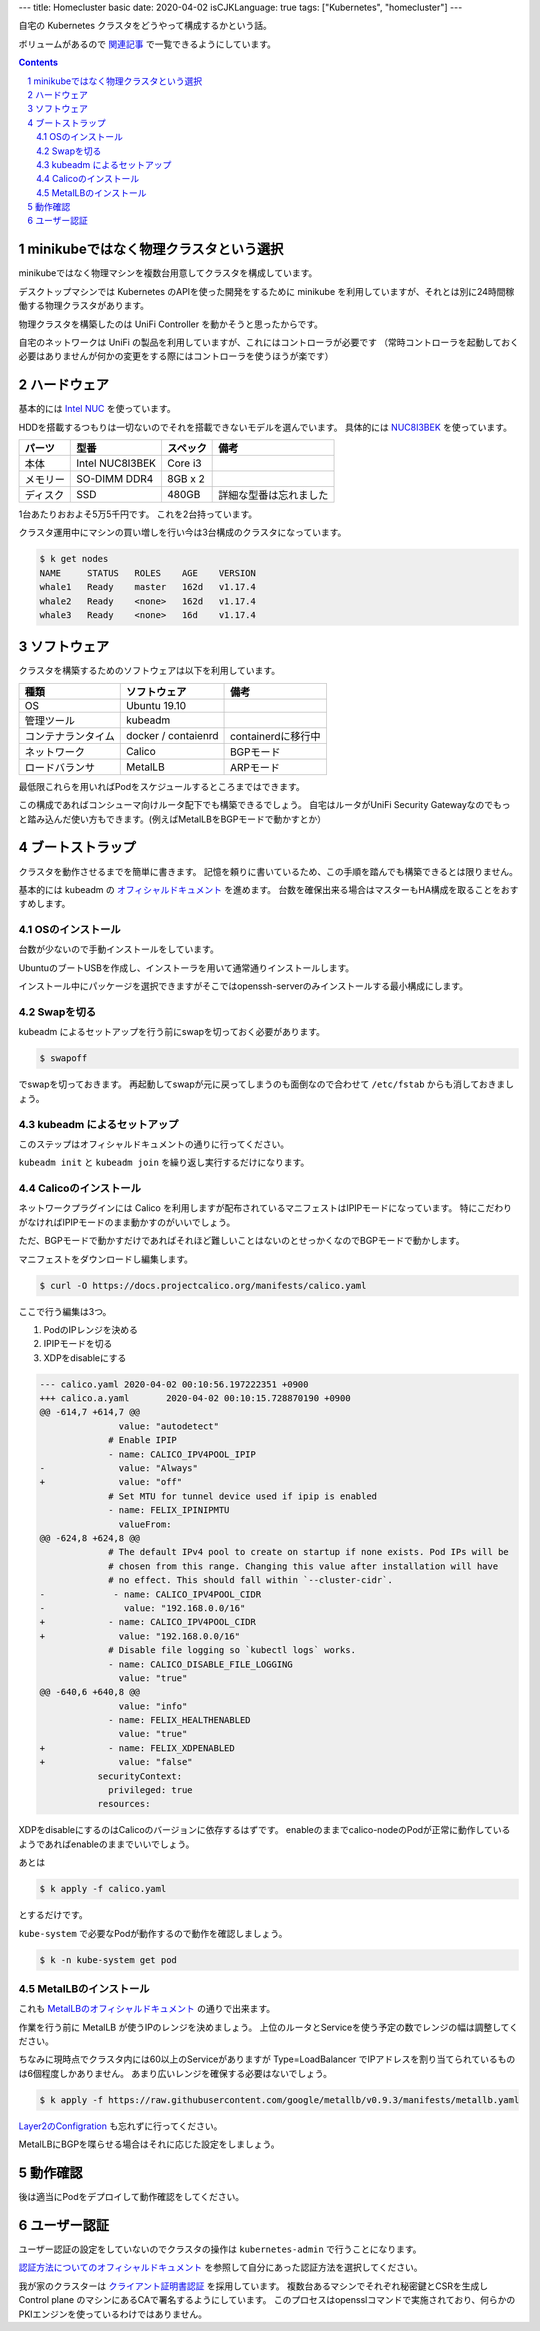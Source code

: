 ---
title: Homecluster basic
date: 2020-04-02
isCJKLanguage: true
tags: ["Kubernetes", "homecluster"]
---

自宅の Kubernetes クラスタをどうやって構成するかという話。

ボリュームがあるので `関連記事 </tags/homecluster>`_ で一覧できるようにしています。

.. contents::
.. section-numbering::

minikubeではなく物理クラスタという選択
==========================================

minikubeではなく物理マシンを複数台用意してクラスタを構成しています。

デスクトップマシンでは Kubernetes のAPIを使った開発をするために minikube を利用していますが、それとは別に24時間稼働する物理クラスタがあります。

物理クラスタを構築したのは UniFi Controller を動かそうと思ったからです。

自宅のネットワークは UniFi の製品を利用していますが、これにはコントローラが必要です
（常時コントローラを起動しておく必要はありませんが何かの変更をする際にはコントローラを使うほうが楽です）

ハードウェア
===============

基本的には `Intel NUC <https://www.intel.com/content/www/us/en/products/boards-kits/nuc.html>`_ を使っています。

HDDを搭載するつもりは一切ないのでそれを搭載できないモデルを選んでいます。
具体的には `NUC8I3BEK <https://www.intel.com/content/www/us/en/products/boards-kits/nuc/kits/nuc8i3bek.html>`_ を使っています。

.. csv-table::
    :header: パーツ,型番,スペック,備考

    本体, Intel NUC8I3BEK, Core i3
    メモリー,SO-DIMM DDR4, 8GB x 2
    ディスク,SSD,480GB,詳細な型番は忘れました

1台あたりおおよそ5万5千円です。
これを2台持っています。

クラスタ運用中にマシンの買い増しを行い今は3台構成のクラスタになっています。

.. code::

    $ k get nodes
    NAME     STATUS   ROLES    AGE    VERSION
    whale1   Ready    master   162d   v1.17.4
    whale2   Ready    <none>   162d   v1.17.4
    whale3   Ready    <none>   16d    v1.17.4

ソフトウェア
===============

クラスタを構築するためのソフトウェアは以下を利用しています。

.. csv-table::
    :header: 種類,ソフトウェア,備考

    OS, Ubuntu 19.10
    管理ツール,kubeadm,
    コンテナランタイム, docker / contaienrd, containerdに移行中
    ネットワーク,Calico, BGPモード
    ロードバランサ,MetalLB, ARPモード

最低限これらを用いればPodをスケジュールするところまではできます。

この構成であればコンシューマ向けルータ配下でも構築できるでしょう。
自宅はルータがUniFi Security Gatewayなのでもっと踏み込んだ使い方もできます。(例えばMetalLBをBGPモードで動かすとか）

ブートストラップ
====================

クラスタを動作させるまでを簡単に書きます。
記憶を頼りに書いているため、この手順を踏んでも構築できるとは限りません。

基本的には kubeadm の `オフィシャルドキュメント <https://kubernetes.io/docs/setup/production-environment/tools/kubeadm/create-cluster-kubeadm/>`_ を進めます。
台数を確保出来る場合はマスターもHA構成を取ることをおすすめします。

OSのインストール
-------------------

台数が少ないので手動インストールをしています。

UbuntuのブートUSBを作成し、インストーラを用いて通常通りインストールします。

インストール中にパッケージを選択できますがそこではopenssh-serverのみインストールする最小構成にします。

Swapを切る
------------

kubeadm によるセットアップを行う前にswapを切っておく必要があります。

.. code::

    $ swapoff

でswapを切っておきます。
再起動してswapが元に戻ってしまうのも面倒なので合わせて ``/etc/fstab`` からも消しておきましょう。

kubeadm によるセットアップ
-----------------------------

このステップはオフィシャルドキュメントの通りに行ってください。

``kubeadm init`` と ``kubeadm join`` を繰り返し実行するだけになります。

Calicoのインストール
------------------------

ネットワークプラグインには Calico を利用しますが配布されているマニフェストはIPIPモードになっています。
特にこだわりがなければIPIPモードのまま動かすのがいいでしょう。

ただ、BGPモードで動かすだけであればそれほど難しいことはないのとせっかくなのでBGPモードで動かします。

マニフェストをダウンロードし編集します。

.. code::

    $ curl -O https://docs.projectcalico.org/manifests/calico.yaml

ここで行う編集は3つ。

#. PodのIPレンジを決める
#. IPIPモードを切る
#. XDPをdisableにする

.. code:: diff

    --- calico.yaml 2020-04-02 00:10:56.197222351 +0900
    +++ calico.a.yaml       2020-04-02 00:10:15.728870190 +0900
    @@ -614,7 +614,7 @@
                   value: "autodetect"
                 # Enable IPIP
                 - name: CALICO_IPV4POOL_IPIP
    -              value: "Always"
    +              value: "off"
                 # Set MTU for tunnel device used if ipip is enabled
                 - name: FELIX_IPINIPMTU
                   valueFrom:
    @@ -624,8 +624,8 @@
                 # The default IPv4 pool to create on startup if none exists. Pod IPs will be
                 # chosen from this range. Changing this value after installation will have
                 # no effect. This should fall within `--cluster-cidr`.
    -             - name: CALICO_IPV4POOL_CIDR
    -               value: "192.168.0.0/16"
    +            - name: CALICO_IPV4POOL_CIDR
    +              value: "192.168.0.0/16"
                 # Disable file logging so `kubectl logs` works.
                 - name: CALICO_DISABLE_FILE_LOGGING
                   value: "true"
    @@ -640,6 +640,8 @@
                   value: "info"
                 - name: FELIX_HEALTHENABLED
                   value: "true"
    +            - name: FELIX_XDPENABLED
    +              value: "false"
               securityContext:
                 privileged: true
               resources:

XDPをdisableにするのはCalicoのバージョンに依存するはずです。
enableのままでcalico-nodeのPodが正常に動作しているようであればenableのままでいいでしょう。

あとは

.. code:: console

    $ k apply -f calico.yaml

とするだけです。

``kube-system`` で必要なPodが動作するので動作を確認しましょう。

.. code:: console

    $ k -n kube-system get pod

MetalLBのインストール
------------------------

これも `MetalLBのオフィシャルドキュメント <https://metallb.universe.tf/installation/>`_ の通りで出来ます。

作業を行う前に MetalLB が使うIPのレンジを決めましょう。
上位のルータとServiceを使う予定の数でレンジの幅は調整してください。

ちなみに現時点でクラスタ内には60以上のServiceがありますが Type=LoadBalancer でIPアドレスを割り当てられているものは6個程度しかありません。
あまり広いレンジを確保する必要はないでしょう。

.. code:: console

    $ k apply -f https://raw.githubusercontent.com/google/metallb/v0.9.3/manifests/metallb.yaml

`Layer2のConfigration <https://metallb.universe.tf/configuration/#layer-2-configuration>`_ も忘れずに行ってください。

MetalLBにBGPを喋らせる場合はそれに応じた設定をしましょう。

動作確認
============

後は適当にPodをデプロイして動作確認をしてください。

ユーザー認証
================

ユーザー認証の設定をしていないのでクラスタの操作は ``kubernetes-admin`` で行うことになります。

`認証方法についてのオフィシャルドキュメント <https://kubernetes.io/docs/reference/access-authn-authz/authentication/>`_ を参照して自分にあった認証方法を選択してください。

我が家のクラスターは `クライアント証明書認証 <https://kubernetes.io/docs/reference/access-authn-authz/authentication/#x509-client-certs>`_ を採用しています。
複数台あるマシンでそれぞれ秘密鍵とCSRを生成し Control plane のマシンにあるCAで署名するようにしています。
このプロセスはopensslコマンドで実施されており、何らかのPKIエンジンを使っているわけではありません。
